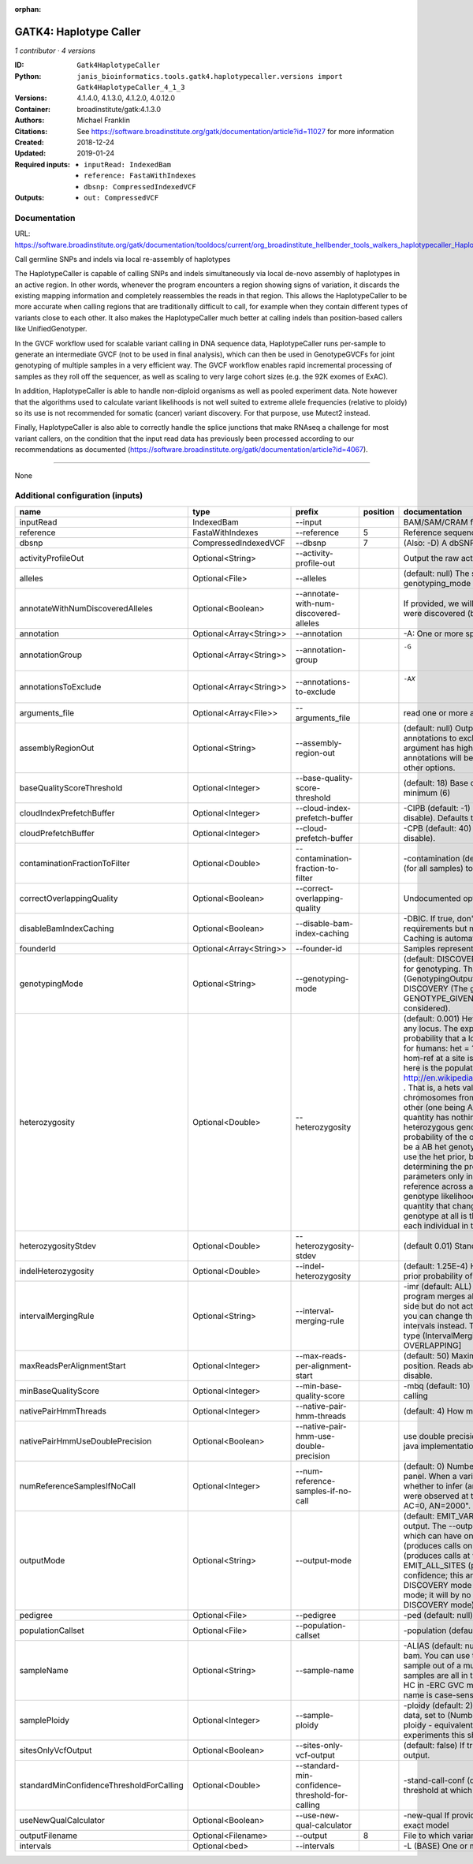 :orphan:

GATK4: Haplotype Caller
==============================================

*1 contributor · 4 versions*

:ID: ``Gatk4HaplotypeCaller``
:Python: ``janis_bioinformatics.tools.gatk4.haplotypecaller.versions import Gatk4HaplotypeCaller_4_1_3``
:Versions: 4.1.4.0, 4.1.3.0, 4.1.2.0, 4.0.12.0
:Container: broadinstitute/gatk:4.1.3.0
:Authors: Michael Franklin
:Citations: See https://software.broadinstitute.org/gatk/documentation/article?id=11027 for more information
:Created: 2018-12-24
:Updated: 2019-01-24
:Required inputs:
   - ``inputRead: IndexedBam``

   - ``reference: FastaWithIndexes``

   - ``dbsnp: CompressedIndexedVCF``
:Outputs: 
   - ``out: CompressedVCF``

Documentation
-------------

URL: `https://software.broadinstitute.org/gatk/documentation/tooldocs/current/org_broadinstitute_hellbender_tools_walkers_haplotypecaller_HaplotypeCaller.php# <https://software.broadinstitute.org/gatk/documentation/tooldocs/current/org_broadinstitute_hellbender_tools_walkers_haplotypecaller_HaplotypeCaller.php#>`_

Call germline SNPs and indels via local re-assembly of haplotypes
    
The HaplotypeCaller is capable of calling SNPs and indels simultaneously via local de-novo assembly of haplotypes 
in an active region. In other words, whenever the program encounters a region showing signs of variation, it 
discards the existing mapping information and completely reassembles the reads in that region. This allows the 
HaplotypeCaller to be more accurate when calling regions that are traditionally difficult to call, for example when 
they contain different types of variants close to each other. It also makes the HaplotypeCaller much better at 
calling indels than position-based callers like UnifiedGenotyper.

In the GVCF workflow used for scalable variant calling in DNA sequence data, HaplotypeCaller runs per-sample to 
generate an intermediate GVCF (not to be used in final analysis), which can then be used in GenotypeGVCFs for joint 
genotyping of multiple samples in a very efficient way. The GVCF workflow enables rapid incremental processing of 
samples as they roll off the sequencer, as well as scaling to very large cohort sizes (e.g. the 92K exomes of ExAC).

In addition, HaplotypeCaller is able to handle non-diploid organisms as well as pooled experiment data. 
Note however that the algorithms used to calculate variant likelihoods is not well suited to extreme allele 
frequencies (relative to ploidy) so its use is not recommended for somatic (cancer) variant discovery. 
For that purpose, use Mutect2 instead.

Finally, HaplotypeCaller is also able to correctly handle the splice junctions that make RNAseq a challenge 
for most variant callers, on the condition that the input read data has previously been processed according 
to our recommendations as documented (https://software.broadinstitute.org/gatk/documentation/article?id=4067).

------

None

Additional configuration (inputs)
---------------------------------

========================================  =======================  ===============================================  ==========  =================================================================================================================================================================================================================================================================================================================================================================================================================================================================================================================================================================================================================================================================================================================================================================================================================================================================================================================================================================================================================================================================================================================================================================================================================================================================================================================================================================================================================================================================================================================================================================================================
name                                      type                     prefix                                             position  documentation
========================================  =======================  ===============================================  ==========  =================================================================================================================================================================================================================================================================================================================================================================================================================================================================================================================================================================================================================================================================================================================================================================================================================================================================================================================================================================================================================================================================================================================================================================================================================================================================================================================================================================================================================================================================================================================================================================================================
inputRead                                 IndexedBam               --input                                                      BAM/SAM/CRAM file containing reads
reference                                 FastaWithIndexes         --reference                                               5  Reference sequence file
dbsnp                                     CompressedIndexedVCF     --dbsnp                                                   7  (Also: -D) A dbSNP VCF file.
activityProfileOut                        Optional<String>         --activity-profile-out                                       Output the raw activity profile results in IGV format (default: null)
alleles                                   Optional<File>           --alleles                                                    (default: null) The set of alleles at which to genotype when --genotyping_mode is GENOTYPE_GIVEN_ALLELES
annotateWithNumDiscoveredAlleles          Optional<Boolean>        --annotate-with-num-discovered-alleles                       If provided, we will annotate records with the number of alternate alleles that were discovered (but not necessarily genotyped) at a given site
annotation                                Optional<Array<String>>  --annotation                                                 -A: One or more specific annotations to add to variant calls
annotationGroup                           Optional<Array<String>>  --annotation-group                                           -G	One or more groups of annotations to apply to variant calls
annotationsToExclude                      Optional<Array<String>>  --annotations-to-exclude                                     -AX	One or more specific annotations to exclude from variant calls
arguments_file                            Optional<Array<File>>    --arguments_file                                             read one or more arguments files and add them to the command line
assemblyRegionOut                         Optional<String>         --assembly-region-out                                        (default: null) Output the assembly region to this IGV formatted file. Which annotations to exclude from output in the variant calls. Note that this argument has higher priority than the -A or -G arguments, so these annotations will be excluded even if they are explicitly included with the other options.
baseQualityScoreThreshold                 Optional<Integer>        --base-quality-score-threshold                               (default: 18) Base qualities below this threshold will be reduced to the minimum (6)
cloudIndexPrefetchBuffer                  Optional<Integer>        --cloud-index-prefetch-buffer                                -CIPB (default: -1) Size of the cloud-only prefetch buffer (in MB; 0 to disable). Defaults to cloudPrefetchBuffer if unset.
cloudPrefetchBuffer                       Optional<Integer>        --cloud-prefetch-buffer                                      -CPB (default: 40) Size of the cloud-only prefetch buffer (in MB; 0 to disable).
contaminationFractionToFilter             Optional<Double>         --contamination-fraction-to-filter                           -contamination (default: 0.0) Fraction of contamination in sequencing data (for all samples) to aggressively remove
correctOverlappingQuality                 Optional<Boolean>        --correct-overlapping-quality                                Undocumented option
disableBamIndexCaching                    Optional<Boolean>        --disable-bam-index-caching                                  -DBIC. If true, don't cache bam indexes, this will reduce memory requirements but may harm performance if many intervals are specified. Caching is automatically disabled if there are no intervals specified.
founderId                                 Optional<Array<String>>  --founder-id                                                 Samples representing the population "founders"
genotypingMode                            Optional<String>         --genotyping-mode                                            (default: DISCOVERY) Specifies how to determine the alternate alleles to use for genotyping. The --genotyping-mode argument is an enumerated type (GenotypingOutputMode), which can have one of the following values: DISCOVERY (The genotyper will choose the most likely alternate allele) or GENOTYPE_GIVEN_ALLELES (Only the alleles passed by the user should be considered).
heterozygosity                            Optional<Double>         --heterozygosity                                             (default: 0.001) Heterozygosity value used to compute prior likelihoods for any locus. The expected heterozygosity value used to compute prior probability that a locus is non-reference. The default priors are for provided for humans: het = 1e-3 which means that the probability of N samples being hom-ref at a site is: 1 - sum_i_2N (het / i) Note that heterozygosity as used here is the population genetics concept: http://en.wikipedia.org/wiki/Zygosity#Heterozygosity_in_population_genetics . That is, a hets value of 0.01 implies that two randomly chosen chromosomes from the population of organisms would differ from each other (one being A and the other B) at a rate of 1 in 100 bp. Note that this quantity has nothing to do with the likelihood of any given sample having a heterozygous genotype, which in the GATK is purely determined by the probability of the observed data P(D | AB) under the model that there may be a AB het genotype. The posterior probability of this AB genotype would use the het prior, but the GATK only uses this posterior probability in determining the prob. that a site is polymorphic. So changing the het parameters only increases the chance that a site will be called non-reference across all samples, but doesn't actually change the output genotype likelihoods at all, as these aren't posterior probabilities at all. The quantity that changes whether the GATK considers the possibility of a het genotype at all is the ploidy, which determines how many chromosomes each individual in the species carries.
heterozygosityStdev                       Optional<Double>         --heterozygosity-stdev                                       (default 0.01) Standard deviation of heterozygosity for SNP and indel calling.
indelHeterozygosity                       Optional<Double>         --indel-heterozygosity                                       (default: 1.25E-4) Heterozygosity for indel calling. This argument informs the prior probability of having an indel at a site. (See heterozygosity)
intervalMergingRule                       Optional<String>         --interval-merging-rule                                      -imr (default: ALL) Interval merging rule for abutting intervals. By default, the program merges abutting intervals (i.e. intervals that are directly side-by-side but do not actually overlap) into a single continuous interval. However you can change this behavior if you want them to be treated as separate intervals instead. The --interval-merging-rule argument is an enumerated type (IntervalMergingRule), which can have one of the following values:[ALL, OVERLAPPING]
maxReadsPerAlignmentStart                 Optional<Integer>        --max-reads-per-alignment-start                              (default: 50) Maximum number of reads to retain per alignment start position. Reads above this threshold will be downsampled. Set to 0 to disable.
minBaseQualityScore                       Optional<Integer>        --min-base-quality-score                                     -mbq (default: 10) Minimum base quality required to consider a base for calling
nativePairHmmThreads                      Optional<Integer>        --native-pair-hmm-threads                                    (default: 4) How many threads should a native pairHMM implementation use
nativePairHmmUseDoublePrecision           Optional<Boolean>        --native-pair-hmm-use-double-precision                       use double precision in the native pairHmm. This is slower but matches the java implementation better
numReferenceSamplesIfNoCall               Optional<Integer>        --num-reference-samples-if-no-call                           (default: 0) Number of hom-ref genotypes to infer at sites not present in a panel. When a variant is not seen in any panel, this argument controls whether to infer (and with what effective strength) that only reference alleles were observed at that site. E.g. "If not seen in 1000Genomes, treat it as AC=0, AN=2000".
outputMode                                Optional<String>         --output-mode                                                (default: EMIT_VARIANTS_ONLY) Specifies which type of calls we should output. The --output-mode argument is an enumerated type (OutputMode), which can have one of the following values: [EMIT_VARIANTS_ONLY (produces calls only at variant sites), EMIT_ALL_CONFIDENT_SITES (produces calls at variant sites and confident reference sites), EMIT_ALL_SITES (produces calls at any callable site regardless of confidence; this argument is intended only for point mutations (SNPs) in DISCOVERY mode or generally when running in GENOTYPE_GIVEN_ALLELES mode; it will by no means produce a comprehensive set of indels in DISCOVERY mode)]
pedigree                                  Optional<File>           --pedigree                                                   -ped (default: null) Pedigree file for determining the population "founders"
populationCallset                         Optional<File>           --population-callset                                         -population (default: null) Callset to use in calculating genotype priors
sampleName                                Optional<String>         --sample-name                                                -ALIAS (default: null) Name of single sample to use from a multi-sample bam. You can use this argument to specify that HC should process a single sample out of a multisample BAM file. This is especially useful if your samples are all in the same file but you need to run them individually through HC in -ERC GVC mode (which is the recommended usage). Note that the name is case-sensitive.
samplePloidy                              Optional<Integer>        --sample-ploidy                                              -ploidy (default: 2) Ploidy (number of chromosomes) per sample. For pooled data, set to (Number of samples in each pool * Sample Ploidy). Sample ploidy - equivalent to number of chromosomes per pool. In pooled experiments this should be = # of samples in pool * individual sample ploidy
sitesOnlyVcfOutput                        Optional<Boolean>        --sites-only-vcf-output                                      (default: false) If true, don't emit genotype fields when writing vcf file output.
standardMinConfidenceThresholdForCalling  Optional<Double>         --standard-min-confidence-threshold-for-calling              -stand-call-conf (default: 10.0) The minimum phred-scaled confidence threshold at which variants should be called
useNewQualCalculator                      Optional<Boolean>        --use-new-qual-calculator                                    -new-qual If provided, we will use the new AF model instead of the so-called exact model
outputFilename                            Optional<Filename>       --output                                                  8  File to which variants should be written
intervals                                 Optional<bed>            --intervals                                                  -L (BASE) One or more genomic intervals over which to operate
========================================  =======================  ===============================================  ==========  =================================================================================================================================================================================================================================================================================================================================================================================================================================================================================================================================================================================================================================================================================================================================================================================================================================================================================================================================================================================================================================================================================================================================================================================================================================================================================================================================================================================================================================================================================================================================================================================================

